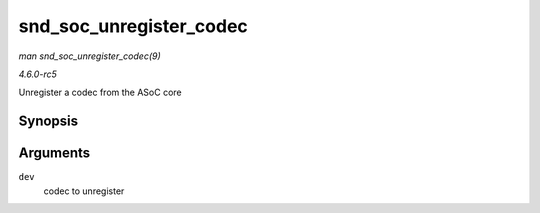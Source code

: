 .. -*- coding: utf-8; mode: rst -*-

.. _API-snd-soc-unregister-codec:

========================
snd_soc_unregister_codec
========================

*man snd_soc_unregister_codec(9)*

*4.6.0-rc5*

Unregister a codec from the ASoC core


Synopsis
========

.. c:function:: void snd_soc_unregister_codec( struct device * dev )

Arguments
=========

``dev``
    codec to unregister


.. ------------------------------------------------------------------------------
.. This file was automatically converted from DocBook-XML with the dbxml
.. library (https://github.com/return42/sphkerneldoc). The origin XML comes
.. from the linux kernel, refer to:
..
.. * https://github.com/torvalds/linux/tree/master/Documentation/DocBook
.. ------------------------------------------------------------------------------
